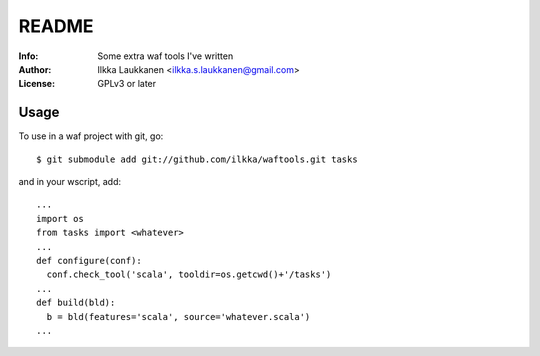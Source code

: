 ========
 README
========

:Info: Some extra waf tools I've written
:Author: Ilkka Laukkanen <ilkka.s.laukkanen@gmail.com>
:License: GPLv3 or later

Usage
=====

To use in a waf project with git, go::

  $ git submodule add git://github.com/ilkka/waftools.git tasks

and in your wscript, add::

  ...
  import os
  from tasks import <whatever>
  ...
  def configure(conf):
    conf.check_tool('scala', tooldir=os.getcwd()+'/tasks')
  ...
  def build(bld):
    b = bld(features='scala', source='whatever.scala')
  ...

